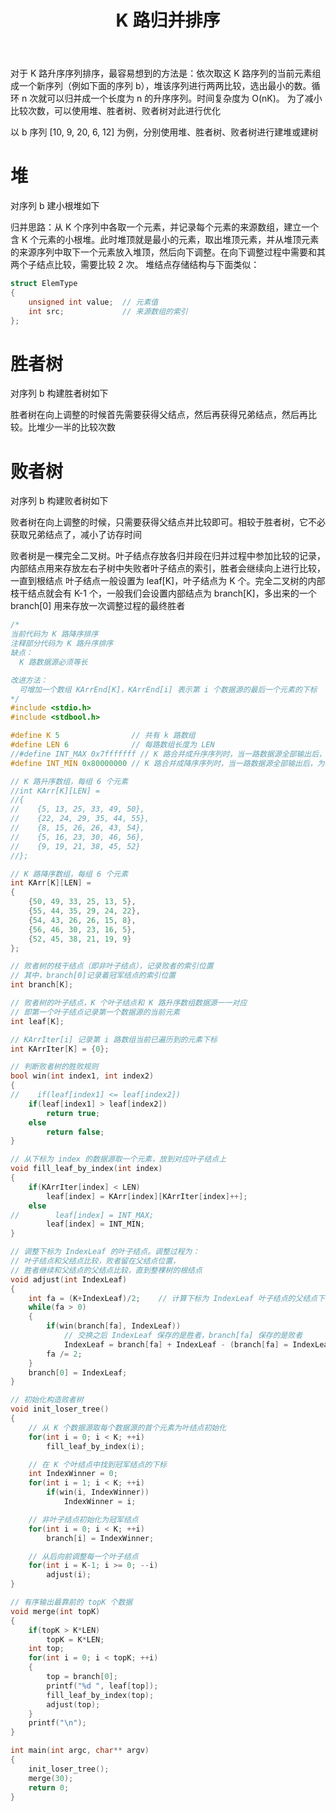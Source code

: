 #+TITLE: K 路归并排序

对于 K 路升序序列排序，最容易想到的方法是：依次取这 K 路序列的当前元素组成一个新序列（例如下面的序列 b），堆该序列进行两两比较，选出最小的数。循环 n 次就可以归并成一个长度为 n 的升序序列。时间复杂度为 O(nK)。
为了减小比较次数，可以使用堆、胜者树、败者树对此进行优化

以 b 序列 [10, 9, 20, 6, 12] 为例，分别使用堆、胜者树、败者树进行建堆或建树

* 堆
对序列 b 建小根堆如下

#+ATTR_ORG: :width 30%
#+ATTR_HTML: :width 30%
[[file:../images/K 路归并排序 建堆.png]]

归并思路：从 K 个序列中各取一个元素，并记录每个元素的来源数组，建立一个含 K 个元素的小根堆。此时堆顶就是最小的元素，取出堆顶元素，并从堆顶元素的来源序列中取下一个元素放入堆顶，然后向下调整。在向下调整过程中需要和其两个子结点比较，需要比较 2 次。
堆结点存储结构与下面类似：
#+BEGIN_SRC c
  struct ElemType
  {
      unsigned int value;  // 元素值
      int src;             // 来源数组的索引
  };
#+END_SRC

* 胜者树
对序列 b 构建胜者树如下

#+ATTR_ORG: :width 35%
#+ATTR_HTML: :width 35%
[[file:../images/K 路归并排序 胜者树.png]]

胜者树在向上调整的时候首先需要获得父结点，然后再获得兄弟结点，然后再比较。比堆少一半的比较次数

* 败者树
对序列 b 构建败者树如下

#+ATTR_ORG: :width 40%
#+ATTR_HTML: :width 40%
[[file:../images/K 路归并排序 败者树.png]]

败者树在向上调整的时候，只需要获得父结点并比较即可。相较于胜者树，它不必获取兄弟结点了，减小了访存时间

败者树是一棵完全二叉树。叶子结点存放各归并段在归并过程中参加比较的记录，内部结点用来存放左右子树中失败者叶子结点的索引，胜者会继续向上进行比较，一直到根结点
叶子结点一般设置为 leaf[K]，叶子结点为 K 个。完全二叉树的内部枝干结点就会有 K-1 个，一般我们会设置内部结点为 branch[K]，多出来的一个 branch[0] 用来存放一次调整过程的最终胜者

#+ATTR_ORG: :width 40%
#+ATTR_HTML: :width 40%
[[file:../images/五路归并排序-败者树.png]]

#+BEGIN_SRC c
/*
当前代码为 K 路降序排序
注释部分代码为 K 路升序排序
缺点：
  K 路数据源必须等长

改进方法：
  可增加一个数组 KArrEnd[K]，KArrEnd[i] 表示第 i 个数据源的最后一个元素的下标
*/
#include <stdio.h>
#include <stdbool.h>

#define K 5                // 共有 k 路数组
#define LEN 6              // 每路数组长度为 LEN
//#define INT_MAX 0x7fffffff // K 路合并成升序序列时，当一路数据源全部输出后，为叶结点填充的最大值
#define INT_MIN 0x80000000 // K 路合并成降序序列时，当一路数据源全部输出后，为叶结点填充的最小值

// K 路升序数组，每组 6 个元素
//int KArr[K][LEN] =
//{
//    {5, 13, 25, 33, 49, 50},
//    {22, 24, 29, 35, 44, 55},
//    {8, 15, 26, 26, 43, 54},
//    {5, 16, 23, 30, 46, 56},
//    {9, 19, 21, 38, 45, 52}
//};

// K 路降序数组，每组 6 个元素
int KArr[K][LEN] =
{
    {50, 49, 33, 25, 13, 5},
    {55, 44, 35, 29, 24, 22},
    {54, 43, 26, 26, 15, 8},
    {56, 46, 30, 23, 16, 5},
    {52, 45, 38, 21, 19, 9}
};

// 败者树的枝干结点（即非叶子结点），记录败者的索引位置
// 其中，branch[0]记录着冠军结点的索引位置
int branch[K];

// 败者树的叶子结点，K 个叶子结点和 K 路升序数组数据源一一对应
// 即第一个叶子结点记录第一个数据源的当前元素
int leaf[K];

// KArrIter[i] 记录第 i 路数组当前已遍历到的元素下标
int KArrIter[K] = {0};

// 判断败者树的胜败规则
bool win(int index1, int index2)
{
//    if(leaf[index1] <= leaf[index2])
    if(leaf[index1] > leaf[index2])
        return true;
    else
        return false;
}

// 从下标为 index 的数据源取一个元素，放到对应叶子结点上
void fill_leaf_by_index(int index)
{
    if(KArrIter[index] < LEN)
        leaf[index] = KArr[index][KArrIter[index]++];
    else
//        leaf[index] = INT_MAX;
        leaf[index] = INT_MIN;
}

// 调整下标为 IndexLeaf 的叶子结点。调整过程为：
// 叶子结点和父结点比较，败者留在父结点位置，
// 胜者继续和父结点的父结点比较，直到整棵树的根结点
void adjust(int IndexLeaf)
{
    int fa = (K+IndexLeaf)/2;    // 计算下标为 IndexLeaf 叶子结点的父结点下标
    while(fa > 0)
    {
        if(win(branch[fa], IndexLeaf))
            // 交换之后 IndexLeaf 保存的是胜者，branch[fa] 保存的是败者
            IndexLeaf = branch[fa] + IndexLeaf - (branch[fa] = IndexLeaf);
        fa /= 2;
    }
    branch[0] = IndexLeaf;
}

// 初始化构造败者树
void init_loser_tree()
{
    // 从 K 个数据源取每个数据源的首个元素为叶结点初始化
    for(int i = 0; i < K; ++i)
        fill_leaf_by_index(i);

    // 在 K 个叶结点中找到冠军结点的下标
    int IndexWinner = 0;
    for(int i = 1; i < K; ++i)
        if(win(i, IndexWinner))
            IndexWinner = i;

    // 非叶子结点初始化为冠军结点
    for(int i = 0; i < K; ++i)
        branch[i] = IndexWinner;

    // 从后向前调整每一个叶子结点
    for(int i = K-1; i >= 0; --i)
        adjust(i);
}

// 有序输出最靠前的 topK 个数据
void merge(int topK)
{
    if(topK > K*LEN)
        topK = K*LEN;
    int top;
    for(int i = 0; i < topK; ++i)
    {
        top = branch[0];
        printf("%d ", leaf[top]);
        fill_leaf_by_index(top);
        adjust(top);
    }
    printf("\n");
}

int main(int argc, char** argv)
{
    init_loser_tree();
    merge(30);
    return 0;
}
#+END_SRC

